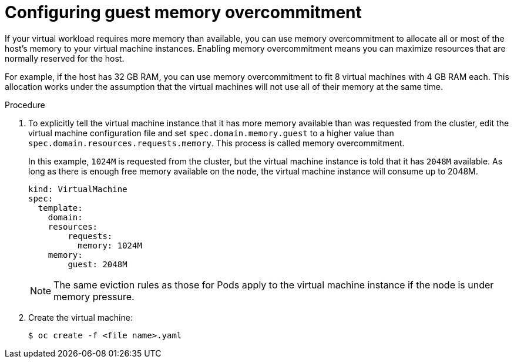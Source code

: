 // Module included in the following assemblies:
//
// * cnv/cnv_virtual_machines/cnv_advanced_vm_management/cnv-managing-guest-memory.adoc

[id="cnv-configuring-guest-memory-overcommitment_{context}"]
= Configuring guest memory overcommitment

If your virtual workload requires more memory than available, you can
use memory overcommitment to allocate all or most of the host’s memory
to your virtual machine instances. Enabling memory overcommitment means
you can maximize resources that are normally reserved for the host.

For example, if the host has 32 GB RAM, you can use memory
overcommitment to fit 8 virtual machines with 4 GB RAM each. This allocation works under the
assumption that the virtual machines will not use all of their memory at the same
time.


.Procedure

. To explicitly tell the virtual machine instance that it has more memory available than
was requested from the cluster, edit the virtual machine configuration file and
set `spec.domain.memory.guest` to a higher value than
`spec.domain.resources.requests.memory`. This process is called memory
overcommitment.
+
In this example, `1024M` is requested from the cluster, but the virtual machine instance is
told that it has `2048M` available. As long as there is enough free memory
available on the node, the virtual machine instance will consume up to 2048M.
+
[source,yaml]
----
kind: VirtualMachine
spec:
  template:
    domain:
    resources:
        requests:
          memory: 1024M
    memory:
        guest: 2048M
----
+
[NOTE]
====
The same eviction rules as those for Pods apply to the virtual machine instance if
the node is under memory pressure.
====

. Create the virtual machine:
+
----
$ oc create -f <file name>.yaml
----
